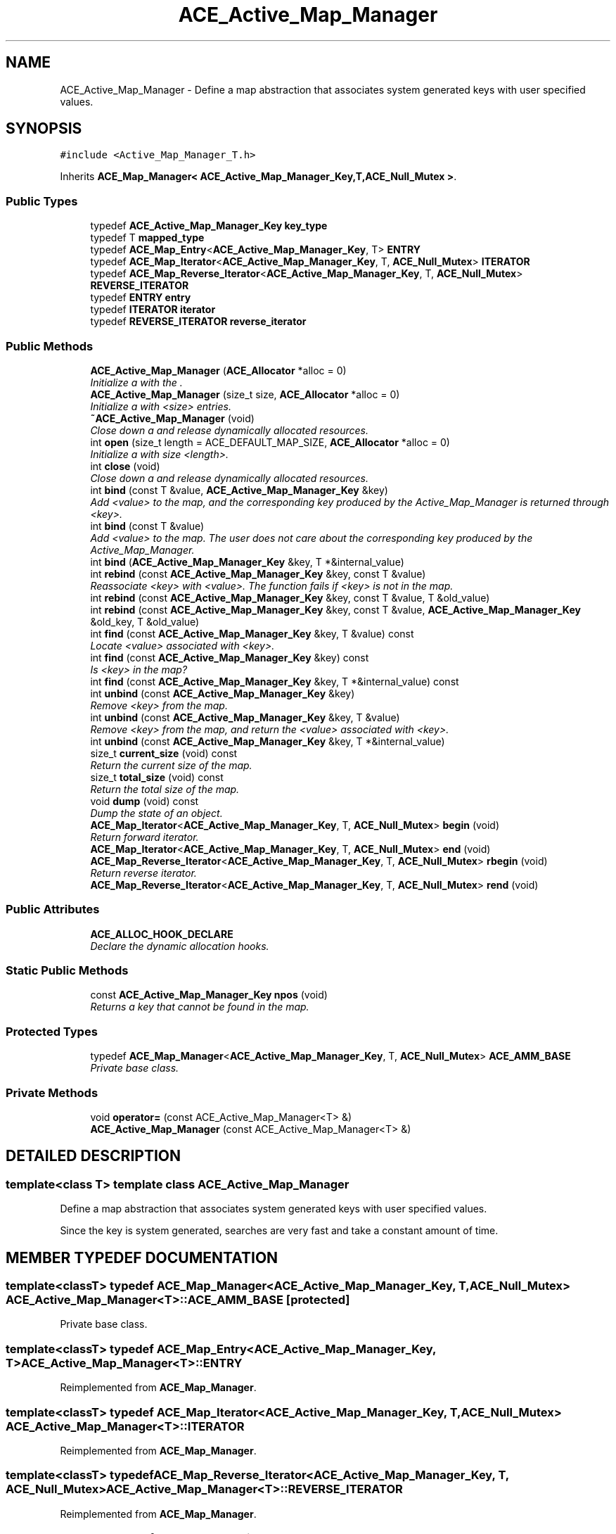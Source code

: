 .TH ACE_Active_Map_Manager 3 "5 Oct 2001" "ACE" \" -*- nroff -*-
.ad l
.nh
.SH NAME
ACE_Active_Map_Manager \- Define a map abstraction that associates system generated keys with user specified values. 
.SH SYNOPSIS
.br
.PP
\fC#include <Active_Map_Manager_T.h>\fR
.PP
Inherits \fBACE_Map_Manager< ACE_Active_Map_Manager_Key,T,ACE_Null_Mutex >\fR.
.PP
.SS Public Types

.in +1c
.ti -1c
.RI "typedef \fBACE_Active_Map_Manager_Key\fR \fBkey_type\fR"
.br
.ti -1c
.RI "typedef T \fBmapped_type\fR"
.br
.ti -1c
.RI "typedef \fBACE_Map_Entry\fR<\fBACE_Active_Map_Manager_Key\fR, T> \fBENTRY\fR"
.br
.ti -1c
.RI "typedef \fBACE_Map_Iterator\fR<\fBACE_Active_Map_Manager_Key\fR, T, \fBACE_Null_Mutex\fR> \fBITERATOR\fR"
.br
.ti -1c
.RI "typedef \fBACE_Map_Reverse_Iterator\fR<\fBACE_Active_Map_Manager_Key\fR, T, \fBACE_Null_Mutex\fR> \fBREVERSE_ITERATOR\fR"
.br
.ti -1c
.RI "typedef \fBENTRY\fR \fBentry\fR"
.br
.ti -1c
.RI "typedef \fBITERATOR\fR \fBiterator\fR"
.br
.ti -1c
.RI "typedef \fBREVERSE_ITERATOR\fR \fBreverse_iterator\fR"
.br
.in -1c
.SS Public Methods

.in +1c
.ti -1c
.RI "\fBACE_Active_Map_Manager\fR (\fBACE_Allocator\fR *alloc = 0)"
.br
.RI "\fIInitialize a  with the .\fR"
.ti -1c
.RI "\fBACE_Active_Map_Manager\fR (size_t size, \fBACE_Allocator\fR *alloc = 0)"
.br
.RI "\fIInitialize a  with <size> entries.\fR"
.ti -1c
.RI "\fB~ACE_Active_Map_Manager\fR (void)"
.br
.RI "\fIClose down a  and release dynamically allocated resources.\fR"
.ti -1c
.RI "int \fBopen\fR (size_t length = ACE_DEFAULT_MAP_SIZE, \fBACE_Allocator\fR *alloc = 0)"
.br
.RI "\fIInitialize a  with size <length>.\fR"
.ti -1c
.RI "int \fBclose\fR (void)"
.br
.RI "\fIClose down a  and release dynamically allocated resources.\fR"
.ti -1c
.RI "int \fBbind\fR (const T &value, \fBACE_Active_Map_Manager_Key\fR &key)"
.br
.RI "\fIAdd <value> to the map, and the corresponding key produced by the Active_Map_Manager is returned through <key>.\fR"
.ti -1c
.RI "int \fBbind\fR (const T &value)"
.br
.RI "\fIAdd <value> to the map. The user does not care about the corresponding key produced by the Active_Map_Manager.\fR"
.ti -1c
.RI "int \fBbind\fR (\fBACE_Active_Map_Manager_Key\fR &key, T *&internal_value)"
.br
.ti -1c
.RI "int \fBrebind\fR (const \fBACE_Active_Map_Manager_Key\fR &key, const T &value)"
.br
.RI "\fIReassociate <key> with <value>. The function fails if <key> is not in the map.\fR"
.ti -1c
.RI "int \fBrebind\fR (const \fBACE_Active_Map_Manager_Key\fR &key, const T &value, T &old_value)"
.br
.ti -1c
.RI "int \fBrebind\fR (const \fBACE_Active_Map_Manager_Key\fR &key, const T &value, \fBACE_Active_Map_Manager_Key\fR &old_key, T &old_value)"
.br
.ti -1c
.RI "int \fBfind\fR (const \fBACE_Active_Map_Manager_Key\fR &key, T &value) const"
.br
.RI "\fILocate <value> associated with <key>.\fR"
.ti -1c
.RI "int \fBfind\fR (const \fBACE_Active_Map_Manager_Key\fR &key) const"
.br
.RI "\fIIs <key> in the map?\fR"
.ti -1c
.RI "int \fBfind\fR (const \fBACE_Active_Map_Manager_Key\fR &key, T *&internal_value) const"
.br
.ti -1c
.RI "int \fBunbind\fR (const \fBACE_Active_Map_Manager_Key\fR &key)"
.br
.RI "\fIRemove <key> from the map.\fR"
.ti -1c
.RI "int \fBunbind\fR (const \fBACE_Active_Map_Manager_Key\fR &key, T &value)"
.br
.RI "\fIRemove <key> from the map, and return the <value> associated with <key>.\fR"
.ti -1c
.RI "int \fBunbind\fR (const \fBACE_Active_Map_Manager_Key\fR &key, T *&internal_value)"
.br
.ti -1c
.RI "size_t \fBcurrent_size\fR (void) const"
.br
.RI "\fIReturn the current size of the map.\fR"
.ti -1c
.RI "size_t \fBtotal_size\fR (void) const"
.br
.RI "\fIReturn the total size of the map.\fR"
.ti -1c
.RI "void \fBdump\fR (void) const"
.br
.RI "\fIDump the state of an object.\fR"
.ti -1c
.RI "\fBACE_Map_Iterator\fR<\fBACE_Active_Map_Manager_Key\fR, T, \fBACE_Null_Mutex\fR> \fBbegin\fR (void)"
.br
.RI "\fIReturn forward iterator.\fR"
.ti -1c
.RI "\fBACE_Map_Iterator\fR<\fBACE_Active_Map_Manager_Key\fR, T, \fBACE_Null_Mutex\fR> \fBend\fR (void)"
.br
.ti -1c
.RI "\fBACE_Map_Reverse_Iterator\fR<\fBACE_Active_Map_Manager_Key\fR, T, \fBACE_Null_Mutex\fR> \fBrbegin\fR (void)"
.br
.RI "\fIReturn reverse iterator.\fR"
.ti -1c
.RI "\fBACE_Map_Reverse_Iterator\fR<\fBACE_Active_Map_Manager_Key\fR, T, \fBACE_Null_Mutex\fR> \fBrend\fR (void)"
.br
.in -1c
.SS Public Attributes

.in +1c
.ti -1c
.RI "\fBACE_ALLOC_HOOK_DECLARE\fR"
.br
.RI "\fIDeclare the dynamic allocation hooks.\fR"
.in -1c
.SS Static Public Methods

.in +1c
.ti -1c
.RI "const \fBACE_Active_Map_Manager_Key\fR \fBnpos\fR (void)"
.br
.RI "\fIReturns a key that cannot be found in the map.\fR"
.in -1c
.SS Protected Types

.in +1c
.ti -1c
.RI "typedef \fBACE_Map_Manager\fR<\fBACE_Active_Map_Manager_Key\fR, T, \fBACE_Null_Mutex\fR> \fBACE_AMM_BASE\fR"
.br
.RI "\fIPrivate base class.\fR"
.in -1c
.SS Private Methods

.in +1c
.ti -1c
.RI "void \fBoperator=\fR (const ACE_Active_Map_Manager<T> &)"
.br
.ti -1c
.RI "\fBACE_Active_Map_Manager\fR (const ACE_Active_Map_Manager<T> &)"
.br
.in -1c
.SH DETAILED DESCRIPTION
.PP 

.SS template<class T>  template class ACE_Active_Map_Manager
Define a map abstraction that associates system generated keys with user specified values.
.PP
.PP
 Since the key is system generated, searches are very fast and take a constant amount of time. 
.PP
.SH MEMBER TYPEDEF DOCUMENTATION
.PP 
.SS template<classT> typedef \fBACE_Map_Manager\fR<\fBACE_Active_Map_Manager_Key\fR, T, \fBACE_Null_Mutex\fR> ACE_Active_Map_Manager<T>::ACE_AMM_BASE\fC [protected]\fR
.PP
Private base class.
.PP
.SS template<classT> typedef \fBACE_Map_Entry\fR<\fBACE_Active_Map_Manager_Key\fR, T> ACE_Active_Map_Manager<T>::ENTRY
.PP
Reimplemented from \fBACE_Map_Manager\fR.
.SS template<classT> typedef \fBACE_Map_Iterator\fR<\fBACE_Active_Map_Manager_Key\fR, T, \fBACE_Null_Mutex\fR> ACE_Active_Map_Manager<T>::ITERATOR
.PP
Reimplemented from \fBACE_Map_Manager\fR.
.SS template<classT> typedef \fBACE_Map_Reverse_Iterator\fR<\fBACE_Active_Map_Manager_Key\fR, T, \fBACE_Null_Mutex\fR> ACE_Active_Map_Manager<T>::REVERSE_ITERATOR
.PP
Reimplemented from \fBACE_Map_Manager\fR.
.SS template<classT> typedef \fBENTRY\fR ACE_Active_Map_Manager<T>::entry
.PP
.SS template<classT> typedef \fBITERATOR\fR ACE_Active_Map_Manager<T>::iterator
.PP
Reimplemented from \fBACE_Map_Manager\fR.
.SS template<classT> typedef \fBACE_Active_Map_Manager_Key\fR ACE_Active_Map_Manager<T>::key_type
.PP
.SS template<classT> typedef T ACE_Active_Map_Manager<T>::mapped_type
.PP
.SS template<classT> typedef \fBREVERSE_ITERATOR\fR ACE_Active_Map_Manager<T>::reverse_iterator
.PP
Reimplemented from \fBACE_Map_Manager\fR.
.SH CONSTRUCTOR & DESTRUCTOR DOCUMENTATION
.PP 
.SS template<classT> ACE_Active_Map_Manager<T>::ACE_Active_Map_Manager<T> (\fBACE_Allocator\fR * alloc = 0)
.PP
Initialize a  with the .
.PP
.SS template<classT> ACE_Active_Map_Manager<T>::ACE_Active_Map_Manager<T> (size_t size, \fBACE_Allocator\fR * alloc = 0)
.PP
Initialize a  with <size> entries.
.PP
.SS template<classT> ACE_Active_Map_Manager<T>::~ACE_Active_Map_Manager<T> (void)
.PP
Close down a  and release dynamically allocated resources.
.PP
.SS template<classT> ACE_Active_Map_Manager<T>::ACE_Active_Map_Manager<T> (const ACE_Active_Map_Manager< T >&)\fC [private]\fR
.PP
.SH MEMBER FUNCTION DOCUMENTATION
.PP 
.SS template<classT> \fBACE_Map_Iterator\fR< \fBACE_Active_Map_Manager_Key\fR,T,\fBACE_Null_Mutex\fR > ACE_Active_Map_Manager<T>::begin (void)
.PP
Return forward iterator.
.PP
Reimplemented from \fBACE_Map_Manager\fR.
.SS template<classT> int ACE_Active_Map_Manager<T>::bind (\fBACE_Active_Map_Manager_Key\fR & key, T *& internal_value)
.PP
Reserves a slot in the internal structure and returns the key and a pointer to the value. User should place their <value> into <*internal_value>. This method is useful in reducing the number of copies required in some cases. Note that <internal_value> is only a temporary pointer and will change when the map resizes. Therefore, the user should use the pointer immediately and not hold on to it. 
.SS template<classT> int ACE_Active_Map_Manager<T>::bind (const T & value)
.PP
Add <value> to the map. The user does not care about the corresponding key produced by the Active_Map_Manager.
.PP
.SS template<classT> int ACE_Active_Map_Manager<T>::bind (const T & value, \fBACE_Active_Map_Manager_Key\fR & key)
.PP
Add <value> to the map, and the corresponding key produced by the Active_Map_Manager is returned through <key>.
.PP
.SS template<classT> int ACE_Active_Map_Manager<T>::close (void)
.PP
Close down a  and release dynamically allocated resources.
.PP
Reimplemented from \fBACE_Map_Manager\fR.
.SS template<classT> size_t ACE_Active_Map_Manager<T>::current_size (void) const
.PP
Return the current size of the map.
.PP
Reimplemented from \fBACE_Map_Manager\fR.
.SS template<classT> void ACE_Active_Map_Manager<T>::dump (void) const
.PP
Dump the state of an object.
.PP
Reimplemented from \fBACE_Map_Manager\fR.
.SS template<classT> \fBACE_Map_Iterator\fR<\fBACE_Active_Map_Manager_Key\fR, T, \fBACE_Null_Mutex\fR> ACE_Active_Map_Manager<T>::end (void)
.PP
Reimplemented from \fBACE_Map_Manager\fR.
.SS template<classT> int ACE_Active_Map_Manager<T>::find (const \fBACE_Active_Map_Manager_Key\fR & key, T *& internal_value) const
.PP
Locate <value> associated with <key>. The value is returned via <internal_value> and hence a copy is saved. Note that <internal_value> is only a temporary pointer and will change when the map resizes. Therefore, the user should use the pointer immediately and not hold on to it. 
.SS template<classT> int ACE_Active_Map_Manager<T>::find (const \fBACE_Active_Map_Manager_Key\fR & key) const
.PP
Is <key> in the map?
.PP
.SS template<classT> int ACE_Active_Map_Manager<T>::find (const \fBACE_Active_Map_Manager_Key\fR & key, T & value) const
.PP
Locate <value> associated with <key>.
.PP
.SS template<classT> const \fBACE_Active_Map_Manager_Key\fR ACE_Active_Map_Manager<T>::npos (void)\fC [static]\fR
.PP
Returns a key that cannot be found in the map.
.PP
.SS template<classT> int ACE_Active_Map_Manager<T>::open (size_t length = ACE_DEFAULT_MAP_SIZE, \fBACE_Allocator\fR * alloc = 0)
.PP
Initialize a  with size <length>.
.PP
Reimplemented from \fBACE_Map_Manager\fR.
.SS template<classT> void ACE_Active_Map_Manager<T>::operator= (const ACE_Active_Map_Manager< T >&)\fC [private]\fR
.PP
.SS template<classT> \fBACE_Map_Reverse_Iterator\fR< \fBACE_Active_Map_Manager_Key\fR,T,\fBACE_Null_Mutex\fR > ACE_Active_Map_Manager<T>::rbegin (void)
.PP
Return reverse iterator.
.PP
Reimplemented from \fBACE_Map_Manager\fR.
.SS template<classT> int ACE_Active_Map_Manager<T>::rebind (const \fBACE_Active_Map_Manager_Key\fR & key, const T & value, \fBACE_Active_Map_Manager_Key\fR & old_key, T & old_value)
.PP
Reassociate <key> with <value>, storing the old key and value into the "out" parameter <old_key> and <old_value>. The function fails if <key> is not in the map. 
.SS template<classT> int ACE_Active_Map_Manager<T>::rebind (const \fBACE_Active_Map_Manager_Key\fR & key, const T & value, T & old_value)
.PP
Reassociate <key> with <value>, storing the old value into the "out" parameter <old_value>. The function fails if <key> is not in the map. 
.SS template<classT> int ACE_Active_Map_Manager<T>::rebind (const \fBACE_Active_Map_Manager_Key\fR & key, const T & value)
.PP
Reassociate <key> with <value>. The function fails if <key> is not in the map.
.PP
.SS template<classT> \fBACE_Map_Reverse_Iterator\fR<\fBACE_Active_Map_Manager_Key\fR, T, \fBACE_Null_Mutex\fR> ACE_Active_Map_Manager<T>::rend (void)
.PP
Reimplemented from \fBACE_Map_Manager\fR.
.SS template<classT> size_t ACE_Active_Map_Manager<T>::total_size (void) const
.PP
Return the total size of the map.
.PP
Reimplemented from \fBACE_Map_Manager\fR.
.SS template<classT> int ACE_Active_Map_Manager<T>::unbind (const \fBACE_Active_Map_Manager_Key\fR & key, T *& internal_value)
.PP
Locate <value> associated with <key>. The value is returned via <internal_value> and hence a copy is saved. Note that <internal_value> is only a temporary pointer and will change when the map resizes or when this slot is reused. Therefore, the user should use the pointer immediately and not hold on to it. 
.SS template<classT> int ACE_Active_Map_Manager<T>::unbind (const \fBACE_Active_Map_Manager_Key\fR & key, T & value)
.PP
Remove <key> from the map, and return the <value> associated with <key>.
.PP
.SS template<classT> int ACE_Active_Map_Manager<T>::unbind (const \fBACE_Active_Map_Manager_Key\fR & key)
.PP
Remove <key> from the map.
.PP
.SH MEMBER DATA DOCUMENTATION
.PP 
.SS template<classT> ACE_Active_Map_Manager<T>::ACE_ALLOC_HOOK_DECLARE
.PP
Declare the dynamic allocation hooks.
.PP
Reimplemented from \fBACE_Map_Manager\fR.

.SH AUTHOR
.PP 
Generated automatically by Doxygen for ACE from the source code.